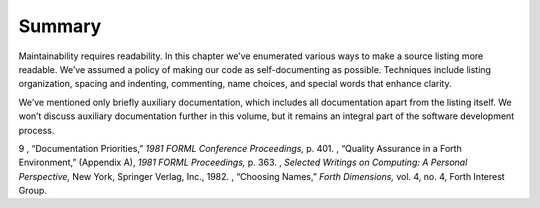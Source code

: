 Summary
=======

Maintainability requires readability. In this chapter we’ve enumerated
various ways to make a source listing more readable. We’ve assumed a
policy of making our code as self-documenting as possible. Techniques
include listing organization, spacing and indenting, commenting, name
choices, and special words that enhance clarity.

We’ve mentioned only briefly auxiliary documentation, which includes all
documentation apart from the listing itself. We won’t discuss auxiliary
documentation further in this volume, but it remains an integral part of
the software development process.

9 , “Documentation Priorities,” *1981 FORML Conference Proceedings,* p.
401. , “Quality Assurance in a Forth Environment,” (Appendix A), *1981
FORML Proceedings,* p. 363. , *Selected Writings on Computing: A
Personal Perspective,* New York, Springer Verlag, Inc., 1982. ,
“Choosing Names,” *Forth Dimensions,* vol. 4, no. 4, Forth Interest
Group.
